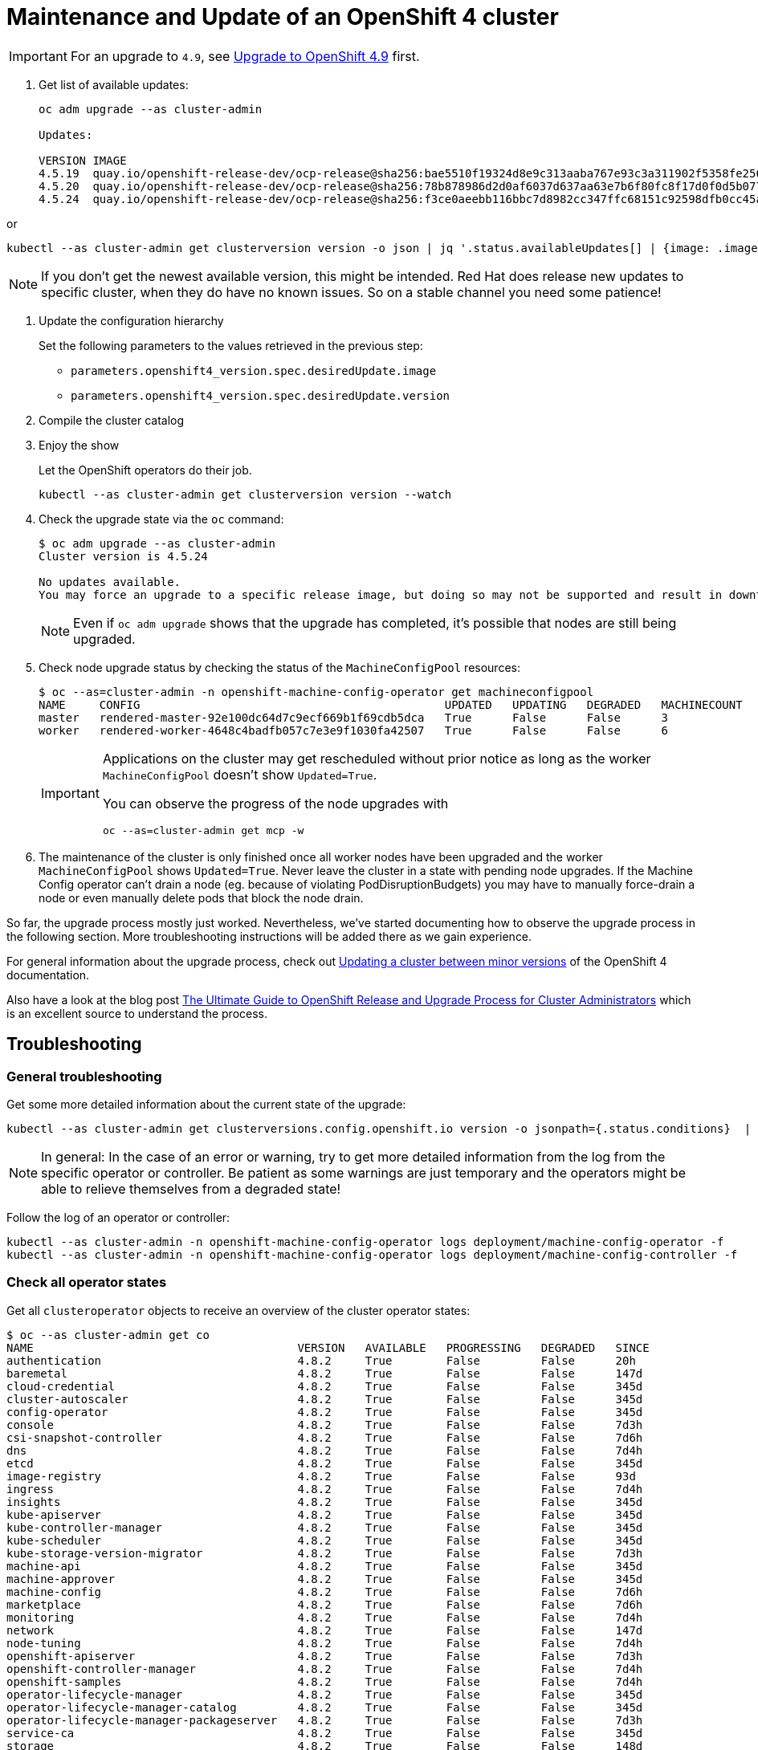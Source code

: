 = Maintenance and Update of an OpenShift 4 cluster

[IMPORTANT]
====
For an upgrade to `4.9`, see xref:oc4:ROOT:how-tos/update_maintenance/v_4_9.adoc[Upgrade to OpenShift 4.9] first.
====

. Get list of available updates:
+
[source,console]
----
oc adm upgrade --as cluster-admin

Updates:

VERSION IMAGE
4.5.19  quay.io/openshift-release-dev/ocp-release@sha256:bae5510f19324d8e9c313aaba767e93c3a311902f5358fe2569e380544d9113e
4.5.20  quay.io/openshift-release-dev/ocp-release@sha256:78b878986d2d0af6037d637aa63e7b6f80fc8f17d0f0d5b077ac6aca83f792a0
4.5.24  quay.io/openshift-release-dev/ocp-release@sha256:f3ce0aeebb116bbc7d8982cc347ffc68151c92598dfb0cc45aaf3ce03bb09d11
----

or

[source,console]
----
kubectl --as cluster-admin get clusterversion version -o json | jq '.status.availableUpdates[] | {image: .image, version: .version}'
----

[NOTE]
====
If you don't get the newest available version, this might be intended.
Red Hat does release new updates to specific cluster, when they do have no known issues.
So on a stable channel you need some patience!
====

. Update the configuration hierarchy
+
Set the following parameters to the values retrieved in the previous step:
+
* `parameters.openshift4_version.spec.desiredUpdate.image`
* `parameters.openshift4_version.spec.desiredUpdate.version`

. Compile the cluster catalog

. Enjoy the show
+
Let the OpenShift operators do their job.
+
[source,console]
----
kubectl --as cluster-admin get clusterversion version --watch
----
+
. Check the upgrade state via the `oc` command:
+
[source,console]
----
$ oc adm upgrade --as cluster-admin
Cluster version is 4.5.24

No updates available.
You may force an upgrade to a specific release image, but doing so may not be supported and result in downtime or data loss.
----
+
NOTE: Even if `oc adm upgrade` shows that the upgrade has completed, it's possible that nodes are still being upgraded.

. Check node upgrade status by checking the status of the `MachineConfigPool` resources:
+
[source,console]
----
$ oc --as=cluster-admin -n openshift-machine-config-operator get machineconfigpool
NAME     CONFIG                                             UPDATED   UPDATING   DEGRADED   MACHINECOUNT   READYMACHINECOUNT   UPDATEDMACHINECOUNT   DEGRADEDMACHINECOUNT   AGE
master   rendered-master-92e100dc64d7c9ecf669b1f69cdb5dca   True      False      False      3              3                   3                     0                      19d
worker   rendered-worker-4648c4badfb057c7e3e9f1030fa42507   True      False      False      6              6                   6                     0                      19d
----
+
[IMPORTANT]
====
Applications on the cluster may get rescheduled without prior notice as long as the worker `MachineConfigPool` doesn't show `Updated=True`.

You can observe the progress of the node upgrades with

[source,console]
----
oc --as=cluster-admin get mcp -w
----
====

. The maintenance of the cluster is only finished once all worker nodes have been upgraded and the worker `MachineConfigPool` shows `Updated=True`. Never leave the cluster in a state with pending node upgrades. If the Machine Config operator can't drain a node (eg. because of violating PodDisruptionBudgets) you may have to manually force-drain a node or even manually delete pods that block the node drain.

So far, the upgrade process mostly just worked.
Nevertheless, we've started documenting how to observe the upgrade process in the following section.
More troubleshooting instructions will be added there as we gain experience.

For general information about the upgrade process, check out https://docs.openshift.com/container-platform/latest/updating/updating-cluster-between-minor.html[Updating a cluster between minor versions] of the OpenShift 4 documentation.

Also have a look at the blog post https://www.openshift.com/blog/the-ultimate-guide-to-openshift-release-and-upgrade-process-for-cluster-administrators[The Ultimate Guide to OpenShift Release and Upgrade Process for Cluster Administrators] which is an excellent source to understand the process.

== Troubleshooting

=== General troubleshooting

Get some more detailed information about the current state of the upgrade:

[source,console]
----
kubectl --as cluster-admin get clusterversions.config.openshift.io version -o jsonpath={.status.conditions}  | jq .
----

[NOTE]
====
In general: In the case of an error or warning, try to get more detailed information from the log from the specific operator or controller.
Be patient as some warnings are just temporary and the operators might be able to relieve themselves from a degraded state!
====

Follow the log of an operator or controller:

[source,console]
----
kubectl --as cluster-admin -n openshift-machine-config-operator logs deployment/machine-config-operator -f
kubectl --as cluster-admin -n openshift-machine-config-operator logs deployment/machine-config-controller -f
----

=== Check all operator states

Get all `clusteroperator` objects to receive an overview of the cluster operator states:

[source,console]
----
$ oc --as cluster-admin get co
NAME                                       VERSION   AVAILABLE   PROGRESSING   DEGRADED   SINCE
authentication                             4.8.2     True        False         False      20h
baremetal                                  4.8.2     True        False         False      147d
cloud-credential                           4.8.2     True        False         False      345d
cluster-autoscaler                         4.8.2     True        False         False      345d
config-operator                            4.8.2     True        False         False      345d
console                                    4.8.2     True        False         False      7d3h
csi-snapshot-controller                    4.8.2     True        False         False      7d6h
dns                                        4.8.2     True        False         False      7d4h
etcd                                       4.8.2     True        False         False      345d
image-registry                             4.8.2     True        False         False      93d
ingress                                    4.8.2     True        False         False      7d4h
insights                                   4.8.2     True        False         False      345d
kube-apiserver                             4.8.2     True        False         False      345d
kube-controller-manager                    4.8.2     True        False         False      345d
kube-scheduler                             4.8.2     True        False         False      345d
kube-storage-version-migrator              4.8.2     True        False         False      7d3h
machine-api                                4.8.2     True        False         False      345d
machine-approver                           4.8.2     True        False         False      345d
machine-config                             4.8.2     True        False         False      7d6h
marketplace                                4.8.2     True        False         False      7d6h
monitoring                                 4.8.2     True        False         False      7d4h
network                                    4.8.2     True        False         False      147d
node-tuning                                4.8.2     True        False         False      7d4h
openshift-apiserver                        4.8.2     True        False         False      7d3h
openshift-controller-manager               4.8.2     True        False         False      7d4h
openshift-samples                          4.8.2     True        False         False      7d4h
operator-lifecycle-manager                 4.8.2     True        False         False      345d
operator-lifecycle-manager-catalog         4.8.2     True        False         False      345d
operator-lifecycle-manager-packageserver   4.8.2     True        False         False      7d3h
service-ca                                 4.8.2     True        False         False      345d
storage                                    4.8.2     True        False         False      148d
----

=== Troubleshooting node upgrades

* List latest `MachineConfig` object for each machine pool:
+
[source,console]
----
POOL_COUNT=$(kubectl --as=cluster-admin -n openshift-machine-config-operator get machineconfigpool --no-headers | wc -l)
kubectl --as=cluster-admin -n openshift-machine-config-operator get machineconfig \
  --sort-by=".metadata.creationTimestamp" | grep "^rendered-" | tail -n "${POOL_COUNT}"
----

* List nodes with their current and desired `MachineConfig` objects:
+
[source,console]
----
kubectl --as=cluster-admin get nodes -ocustom-columns="NAME:.metadata.name,Current Config:.metadata.annotations.machineconfiguration\.openshift\.io/currentConfig,Desired Config:.metadata.annotations.machineconfiguration\.openshift\.io/desiredConfig"
----

* Check `machine-config-daemon` pod logs on the node(s) for which current and desired `MachineConfig` objects don't match.
+
The `machine-config-daemon` logs contain the `kubectl drain` logs for the node among other things.
+
[source,console]
----
NODE=<node-name>
POD=$(kubectl --as=cluster-admin -o jsonpath='{.items[0].metadata.name}' \
  -n openshift-machine-config-operator get pods \
  --field-selector="spec.nodeName=${NODE}" -l k8s-app=machine-config-daemon)
kubectl --as=cluster-admin -n openshift-machine-config-operator \
  logs -c machine-config-daemon -f "${POD}"
----

* If nodes get stuck in `NotReady` during the upgrade process, check whether the VM got stuck trying to reboot itself into the new image:
. Login to the cloud provider's web console
. Check the VM's VNC (or equivalent) console
. If the VM is unresponsive on the VNC console, a reboot via the cloud provider's web interface should resolve the issue.

+
NOTE: We've not investigated in depth why VMs sometimes get stuck trying to reboot themselves and haven't observed this problem on OCP 4.7 until now.
